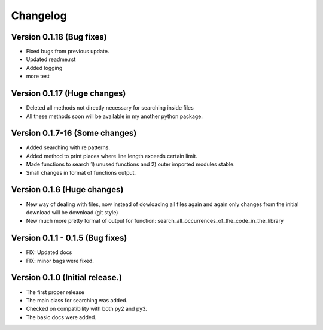 =========
Changelog
=========



Version 0.1.18 (Bug fixes)
=================================
- Fixed bugs from previous update.
- Updated readme.rst
- Added logging
- more test

Version 0.1.17 (Huge changes)
=================================
- Deleted all methods not directly necessary for searching inside files
- All these methods soon will be available in my another python package.

Version 0.1.7-16 (Some changes)
=================================
- Added searching with re patterns.
- Added method to print places where line length exceeds certain limit.
- Made functions to search 1) unused functions and 2) outer imported modules stable.
- Small changes in format of functions output.

Version 0.1.6 (Huge changes)
=================================
- New way of dealing with files, now instead of dowloading all files again and again
  only changes from the initial download will be download (git style)
- New much more pretty format of output for function: search_all_occurrences_of_the_code_in_the_library

Version 0.1.1 - 0.1.5 (Bug fixes)
===================================
- FIX: Updated docs
- FIX: minor bags were fixed.

Version 0.1.0 (Initial release.)
=================================
- The first proper release
- The main class for searching was added.
- Checked on compatibility with both py2 and py3.
- The basic docs were added.
